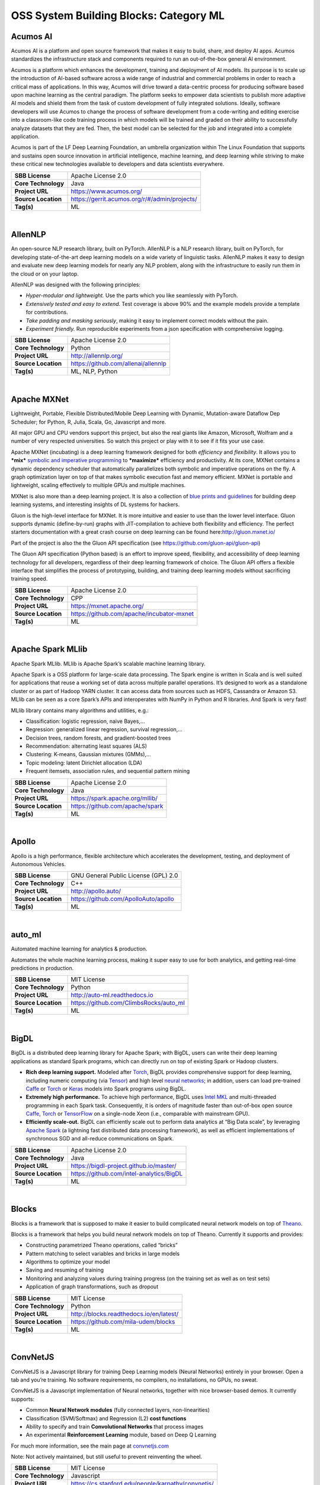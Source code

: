 OSS System Building Blocks: Category ML
=======================================

Acumos AI
---------

Acumos AI is a platform and open source framework that makes it easy to
build, share, and deploy AI apps. Acumos standardizes the infrastructure
stack and components required to run an out-of-the-box general AI
environment.

Acumos is a platform which enhances the development, training and
deployment of AI models. Its purpose is to scale up the introduction of
AI-based software across a wide range of industrial and commercial
problems in order to reach a critical mass of applications. In this way,
Acumos will drive toward a data-centric process for producing software
based upon machine learning as the central paradigm. The platform seeks
to empower data scientists to publish more adaptive AI models and shield
them from the task of custom development of fully integrated solutions.
Ideally, software developers will use Acumos to change the process of
software development from a code-writing and editing exercise into a
classroom-like code training process in which models will be trained and
graded on their ability to successfully analyze datasets that they are
fed. Then, the best model can be selected for the job and integrated
into a complete application.

Acumos is part of the LF Deep Learning Foundation, an umbrella
organization within The Linux Foundation that supports and sustains open
source innovation in artificial intelligence, machine learning, and deep
learning while striving to make these critical new technologies
available to developers and data scientists everywhere.

+-----------------------+-------------------------------------------------+
| **SBB License**       | Apache License 2.0                              |
+-----------------------+-------------------------------------------------+
| **Core Technology**   | Java                                            |
+-----------------------+-------------------------------------------------+
| **Project URL**       | https://www.acumos.org/                         |
+-----------------------+-------------------------------------------------+
| **Source Location**   | https://gerrit.acumos.org/r/#/admin/projects/   |
+-----------------------+-------------------------------------------------+
| **Tag(s)**            | ML                                              |
+-----------------------+-------------------------------------------------+

| 

AllenNLP
--------

An open-source NLP research library, built on PyTorch. AllenNLP is a NLP
research library, built on PyTorch, for developing state-of-the-art deep
learning models on a wide variety of linguistic tasks. AllenNLP makes it
easy to design and evaluate new deep learning models for nearly any NLP
problem, along with the infrastructure to easily run them in the cloud
or on your laptop.

AllenNLP was designed with the following principles:

-  *Hyper-modular and lightweight.* Use the parts which you like
   seamlessly with PyTorch.
-  *Extensively tested and easy to extend.* Test coverage is above 90%
   and the example models provide a template for contributions.
-  *Take padding and masking seriously*, making it easy to implement
   correct models without the pain.
-  *Experiment friendly.* Run reproducible experiments from a json
   specification with comprehensive logging.

+-----------------------+---------------------------------------+
| **SBB License**       | Apache License 2.0                    |
+-----------------------+---------------------------------------+
| **Core Technology**   | Python                                |
+-----------------------+---------------------------------------+
| **Project URL**       | http://allennlp.org/                  |
+-----------------------+---------------------------------------+
| **Source Location**   | https://github.com/allenai/allennlp   |
+-----------------------+---------------------------------------+
| **Tag(s)**            | ML, NLP, Python                       |
+-----------------------+---------------------------------------+

| 

Apache MXNet
------------

Lightweight, Portable, Flexible Distributed/Mobile Deep Learning with
Dynamic, Mutation-aware Dataflow Dep Scheduler; for Python, R, Julia,
Scala, Go, Javascript and more.

All major GPU and CPU vendors support this project, but also the real
giants like Amazon, Microsoft, Wolfram and a number of very respected
universities. So watch this project or play with it to see if it fits
your use case.

Apache MXNet (incubating) is a deep learning framework designed for both
*efficiency* and *flexibility*. It allows you to ***mix*** `symbolic and
imperative
programming <https://mxnet.incubator.apache.org/architecture/index.html#deep-learning-system-design-concepts>`__
to ***maximize*** efficiency and productivity. At its core, MXNet
contains a dynamic dependency scheduler that automatically parallelizes
both symbolic and imperative operations on the fly. A graph optimization
layer on top of that makes symbolic execution fast and memory efficient.
MXNet is portable and lightweight, scaling effectively to multiple GPUs
and multiple machines.

MXNet is also more than a deep learning project. It is also a collection
of `blue prints and
guidelines <https://mxnet.incubator.apache.org/architecture/index.html#deep-learning-system-design-concepts>`__
for building deep learning systems, and interesting insights of DL
systems for hackers.

Gluon is the high-level interface for MXNet. It is more intuitive and
easier to use than the lower level interface. Gluon supports dynamic
(define-by-run) graphs with JIT-compilation to achieve both flexibility
and efficiency. The perfect starters documentation with a great crash
course on deep learning can be found here:\ http://gluon.mxnet.io/

Part of the project is also the the Gluon API specification (see
https://github.com/gluon-api/gluon-api)

The Gluon API specification (Python based) is an effort to improve
speed, flexibility, and accessibility of deep learning technology for
all developers, regardless of their deep learning framework of choice.
The Gluon API offers a flexible interface that simplifies the process of
prototyping, building, and training deep learning models without
sacrificing training speed.

+-----------------------+---------------------------------------------+
| **SBB License**       | Apache License 2.0                          |
+-----------------------+---------------------------------------------+
| **Core Technology**   | CPP                                         |
+-----------------------+---------------------------------------------+
| **Project URL**       | https://mxnet.apache.org/                   |
+-----------------------+---------------------------------------------+
| **Source Location**   | https://github.com/apache/incubator-mxnet   |
+-----------------------+---------------------------------------------+
| **Tag(s)**            | ML                                          |
+-----------------------+---------------------------------------------+

| 

Apache Spark MLlib
------------------

Apache Spark MLlib. MLlib is Apache Spark’s scalable machine learning
library.

Apache Spark is a OSS platform for large-scale data processing. The
Spark engine is written in Scala and is well suited for applications
that reuse a working set of data across multiple parallel operations.
It’s designed to work as a standalone cluster or as part of Hadoop YARN
cluster. It can access data from sources such as HDFS, Cassandra or
Amazon S3. MLlib can be seen as a core Spark’s APIs and interoperates
with NumPy in Python and R libraries. And Spark is very fast!

MLlib library contains many algorithms and utilities, e.g.:

-  Classification: logistic regression, naive Bayes,…
-  Regression: generalized linear regression, survival regression,…
-  Decision trees, random forests, and gradient-boosted trees
-  Recommendation: alternating least squares (ALS)
-  Clustering: K-means, Gaussian mixtures (GMMs),…
-  Topic modeling: latent Dirichlet allocation (LDA)
-  Frequent itemsets, association rules, and sequential pattern mining

+-----------------------+-----------------------------------+
| **SBB License**       | Apache License 2.0                |
+-----------------------+-----------------------------------+
| **Core Technology**   | Java                              |
+-----------------------+-----------------------------------+
| **Project URL**       | https://spark.apache.org/mllib/   |
+-----------------------+-----------------------------------+
| **Source Location**   | https://github.com/apache/spark   |
+-----------------------+-----------------------------------+
| **Tag(s)**            | ML                                |
+-----------------------+-----------------------------------+

| 

Apollo
------

Apollo is a high performance, flexible architecture which accelerates
the development, testing, and deployment of Autonomous Vehicles.

+-----------------------+----------------------------------------+
| **SBB License**       | GNU General Public License (GPL) 2.0   |
+-----------------------+----------------------------------------+
| **Core Technology**   | C++                                    |
+-----------------------+----------------------------------------+
| **Project URL**       | http://apollo.auto/                    |
+-----------------------+----------------------------------------+
| **Source Location**   | https://github.com/ApolloAuto/apollo   |
+-----------------------+----------------------------------------+
| **Tag(s)**            | ML                                     |
+-----------------------+----------------------------------------+

| 

auto\_ml
--------

Automated machine learning for analytics & production.

Automates the whole machine learning process, making it super easy to
use for both analytics, and getting real-time predictions in production.

+-----------------------+------------------------------------------+
| **SBB License**       | MIT License                              |
+-----------------------+------------------------------------------+
| **Core Technology**   | Python                                   |
+-----------------------+------------------------------------------+
| **Project URL**       | http://auto-ml.readthedocs.io            |
+-----------------------+------------------------------------------+
| **Source Location**   | https://github.com/ClimbsRocks/auto_ml   |
+-----------------------+------------------------------------------+
| **Tag(s)**            | ML                                       |
+-----------------------+------------------------------------------+

| 

BigDL
-----

BigDL is a distributed deep learning library for Apache Spark; with
BigDL, users can write their deep learning applications as standard
Spark programs, which can directly run on top of existing Spark or
Hadoop clusters.

-  **Rich deep learning support.** Modeled after
   `Torch <http://torch.ch/>`__, BigDL provides comprehensive support
   for deep learning, including numeric computing (via
   `Tensor <https://github.com/intel-analytics/BigDL/tree/master/spark/dl/src/main/scala/com/intel/analytics/bigdl/tensor>`__)
   and high level `neural
   networks <https://github.com/intel-analytics/BigDL/tree/master/spark/dl/src/main/scala/com/intel/analytics/bigdl/nn>`__;
   in addition, users can load pre-trained
   `Caffe <http://caffe.berkeleyvision.org/>`__ or
   `Torch <http://torch.ch/>`__ or
   `Keras <https://faroit.github.io/keras-docs/1.2.2/>`__ models into
   Spark programs using BigDL.
-  **Extremely high performance.** To achieve high performance, BigDL
   uses `Intel MKL <https://software.intel.com/en-us/intel-mkl>`__ and
   multi-threaded programming in each Spark task. Consequently, it is
   orders of magnitude faster than out-of-box open source
   `Caffe <http://caffe.berkeleyvision.org/>`__,
   `Torch <http://torch.ch/>`__ or
   `TensorFlow <https://www.tensorflow.org/>`__ on a single-node Xeon
   (i.e., comparable with mainstream GPU).
-  **Efficiently scale-out.** BigDL can efficiently scale out to perform
   data analytics at “Big Data scale”, by leveraging `Apache
   Spark <http://spark.apache.org/>`__ (a lightning fast distributed
   data processing framework), as well as efficient implementations of
   synchronous SGD and all-reduce communications on Spark.

+-----------------------+--------------------------------------------+
| **SBB License**       | Apache License 2.0                         |
+-----------------------+--------------------------------------------+
| **Core Technology**   | Java                                       |
+-----------------------+--------------------------------------------+
| **Project URL**       | https://bigdl-project.github.io/master/    |
+-----------------------+--------------------------------------------+
| **Source Location**   | https://github.com/intel-analytics/BigDL   |
+-----------------------+--------------------------------------------+
| **Tag(s)**            | ML                                         |
+-----------------------+--------------------------------------------+

| 

Blocks
------

Blocks is a framework that is supposed to make it easier to build
complicated neural network models on top of
`Theano <http://www.deeplearning.net/software/theano/>`__.

Blocks is a framework that helps you build neural network models on top
of Theano. Currently it supports and provides:

-  Constructing parametrized Theano operations, called “bricks”
-  Pattern matching to select variables and bricks in large models
-  Algorithms to optimize your model
-  Saving and resuming of training
-  Monitoring and analyzing values during training progress (on the
   training set as well as on test sets)
-  Application of graph transformations, such as dropout

+-----------------------+-------------------------------------------+
| **SBB License**       | MIT License                               |
+-----------------------+-------------------------------------------+
| **Core Technology**   | Python                                    |
+-----------------------+-------------------------------------------+
| **Project URL**       | http://blocks.readthedocs.io/en/latest/   |
+-----------------------+-------------------------------------------+
| **Source Location**   | https://github.com/mila-udem/blocks       |
+-----------------------+-------------------------------------------+
| **Tag(s)**            | ML                                        |
+-----------------------+-------------------------------------------+

| 

ConvNetJS
---------

ConvNetJS is a Javascript library for training Deep Learning models
(Neural Networks) entirely in your browser. Open a tab and you’re
training. No software requirements, no compilers, no installations, no
GPUs, no sweat.

ConvNetJS is a Javascript implementation of Neural networks, together
with nice browser-based demos. It currently supports:

-  Common **Neural Network modules** (fully connected layers,
   non-linearities)
-  Classification (SVM/Softmax) and Regression (L2) **cost functions**
-  Ability to specify and train **Convolutional Networks** that process
   images
-  An experimental **Reinforcement Learning** module, based on Deep Q
   Learning

For much more information, see the main page at
`convnetjs.com <http://convnetjs.com>`__

Note: Not actively maintained, but still useful to prevent reinventing
the wheel.

 

+-----------------------+------------------------------------------------------+
| **SBB License**       | MIT License                                          |
+-----------------------+------------------------------------------------------+
| **Core Technology**   | Javascript                                           |
+-----------------------+------------------------------------------------------+
| **Project URL**       | https://cs.stanford.edu/people/karpathy/convnetjs/   |
+-----------------------+------------------------------------------------------+
| **Source Location**   | https://github.com/karpathy/convnetjs                |
+-----------------------+------------------------------------------------------+
| **Tag(s)**            | Javascript, ML                                       |
+-----------------------+------------------------------------------------------+

| 

Cookiecutter Data Science
-------------------------

A logical, reasonably standardized, but flexible project structure for
doing and sharing data science work.

 

+-----------------------+-----------------------------------------------------------+
| **SBB License**       | MIT License                                               |
+-----------------------+-----------------------------------------------------------+
| **Core Technology**   | Python                                                    |
+-----------------------+-----------------------------------------------------------+
| **Project URL**       | https://drivendata.github.io/cookiecutter-data-science/   |
+-----------------------+-----------------------------------------------------------+
| **Source Location**   | https://github.com/drivendata/cookiecutter-data-science   |
+-----------------------+-----------------------------------------------------------+
| **Tag(s)**            | Data tool, ML                                             |
+-----------------------+-----------------------------------------------------------+

| 

Dataexplorer
------------

View, visualize, clean and process data in the browser.

Some features:

-  Classic spreadsheet-style “grid” view
-  Import CSV data from online
-  Geocode data (convert “London” to longitude and latitude)
-  Data and scripts automatically saved and accessible from anywhere
-  “Fork” support – build on others work and let them build on yours

+-----------------------+----------------------------------------+
| **SBB License**       | MIT License                            |
+-----------------------+----------------------------------------+
| **Core Technology**   | javascript                             |
+-----------------------+----------------------------------------+
| **Project URL**       | http://explorer.okfnlabs.org           |
+-----------------------+----------------------------------------+
| **Source Location**   | https://github.com/okfn/dataexplorer   |
+-----------------------+----------------------------------------+
| **Tag(s)**            | Data viewer, ML                        |
+-----------------------+----------------------------------------+

| 

Datastream
----------

An open-source framework for real-time anomaly detection using Python,
ElasticSearch and Kiban. Also uses scikit-learn.

+-----------------------+------------------------------------------------------+
| **SBB License**       | Apache License 2.0                                   |
+-----------------------+------------------------------------------------------+
| **Core Technology**   | Python                                               |
+-----------------------+------------------------------------------------------+
| **Project URL**       | https://github.com/MentatInnovations/datastream.io   |
+-----------------------+------------------------------------------------------+
| **Source Location**   | https://github.com/MentatInnovations/datastream.io   |
+-----------------------+------------------------------------------------------+
| **Tag(s)**            | ML, Monitoring, Security                             |
+-----------------------+------------------------------------------------------+

| 

DeepDetect
----------

DeepDetect implements support for supervised and unsupervised deep
learning of images, text and other data, with focus on simplicity and
ease of use, test and connection into existing applications. It supports
classification, object detection, segmentation, regression, autoencoders
and more.

It has Python and other client libraries.

Deep Detect has also a REST API for Deep Learning with:

-  JSON communication format
-  Pre-trained models
-  Neural architecture templates
-  Python, Java, C# clients
-  Output templating

 

+-----------------------+---------------------------------------+
| **SBB License**       | MIT License                           |
+-----------------------+---------------------------------------+
| **Core Technology**   | C++                                   |
+-----------------------+---------------------------------------+
| **Project URL**       | https://deepdetect.com                |
+-----------------------+---------------------------------------+
| **Source Location**   | https://github.com/beniz/deepdetect   |
+-----------------------+---------------------------------------+
| **Tag(s)**            | ML                                    |
+-----------------------+---------------------------------------+

| 

Deeplearn.js
------------

Deeplearn.js is an open-source library that brings performant machine
learning building blocks to the web, allowing you to train neural
networks in a browser or run pre-trained models in inference mode. And
since Google is behind this project, a lot of eyes are targeted on this
software. Deeplearn.js is an open source hardware accelerated
implementation of deep learning APIs in the browser. So there is no need
to download or install anything.

Deeplearn.js was originally developed by the Google Brain PAIR team to
build powerful interactive machine learning tools for the browser.

+-----------------------+--------------------------------------------+
| **SBB License**       | Apache License 2.0                         |
+-----------------------+--------------------------------------------+
| **Core Technology**   | Javascript                                 |
+-----------------------+--------------------------------------------+
| **Project URL**       | https://deeplearnjs.org/                   |
+-----------------------+--------------------------------------------+
| **Source Location**   | https://github.com/PAIR-code/deeplearnjs   |
+-----------------------+--------------------------------------------+
| **Tag(s)**            | Javascript, ML                             |
+-----------------------+--------------------------------------------+

| 

Deeplearning4j
--------------

Deep Learning for Java, Scala & Clojure on Hadoop & Spark With GPUs.

Eclipse Deeplearning4J is an distributed neural net library written in
Java and Scala.

Eclipse Deeplearning4j a commercial-grade, open-source, distributed
deep-learning library written for Java and Scala. DL4J is designed to be
used in business environments on distributed GPUs and CPUs.

Deeplearning4J integrates with Hadoop and Spark and runs on several
backends that enable use of CPUs and GPUs. The aim of this project is to
create a plug-and-play solution that is more convention than
configuration, and which allows for fast prototyping. This project is
created by Skymind who delivers support and offers also the option for
machine learning models to be hosted with Skymind’s model server on a
cloud environment

+-----------------------+----------------------------------------------------+
| **SBB License**       | Apache License 2.0                                 |
+-----------------------+----------------------------------------------------+
| **Core Technology**   | Java                                               |
+-----------------------+----------------------------------------------------+
| **Project URL**       | https://deeplearning4j.org                         |
+-----------------------+----------------------------------------------------+
| **Source Location**   | https://github.com/deeplearning4j/deeplearning4j   |
+-----------------------+----------------------------------------------------+
| **Tag(s)**            | ML                                                 |
+-----------------------+----------------------------------------------------+

| 

Detectron
---------

Detectron is Facebook AI Research’s software system that implements
state-of-the-art object detection algorithms, including `Mask
R-CNN <https://arxiv.org/abs/1703.06870>`__. It is written in Python and
powered by the `Caffe2 <https://github.com/caffe2/caffe2>`__ deep
learning framework.

The goal of Detectron is to provide a high-quality, high-performance
codebase for object detection *research*. It is designed to be flexible
in order to support rapid implementation and evaluation of novel
research.

A number of Facebook teams use this platform to train custom models for
a variety of applications including augmented reality and community
integrity. Once trained, these models can be deployed in the cloud and
on mobile devices, powered by the highly efficient Caffe2 runtime.

+-----------------------+-------------------------------------------------+
| **SBB License**       | Apache License 2.0                              |
+-----------------------+-------------------------------------------------+
| **Core Technology**   | Python                                          |
+-----------------------+-------------------------------------------------+
| **Project URL**       | https://github.com/facebookresearch/Detectron   |
+-----------------------+-------------------------------------------------+
| **Source Location**   | https://github.com/facebookresearch/Detectron   |
+-----------------------+-------------------------------------------------+
| **Tag(s)**            | AI, ML, Python                                  |
+-----------------------+-------------------------------------------------+

| 

Dopamine
--------

Dopamine is a research framework for fast prototyping of reinforcement
learning algorithms. It aims to fill the need for a small, easily
grokked codebase in which users can freely experiment with wild ideas
(speculative research).

Our design principles are:

-  *Easy experimentation*: Make it easy for new users to run benchmark
   experiments.
-  *Flexible development*: Make it easy for new users to try out
   research ideas.
-  *Compact and reliable*: Provide implementations for a few,
   battle-tested algorithms.
-  *Reproducible*: Facilitate reproducibility in results.

+-----------------------+--------------------------------------+
| **SBB License**       | Apache License 2.0                   |
+-----------------------+--------------------------------------+
| **Core Technology**   | Python                               |
+-----------------------+--------------------------------------+
| **Project URL**       | https://github.com/google/dopamine   |
+-----------------------+--------------------------------------+
| **Source Location**   | https://github.com/google/dopamine   |
+-----------------------+--------------------------------------+
| **Tag(s)**            | ML, Reinforcement Learning           |
+-----------------------+--------------------------------------+

| 

Fabrik
------

Fabrik is an online collaborative platform to build, visualize and train
deep learning models via a simple drag-and-drop interface. It allows
researchers to collaboratively develop and debug models using a web GUI
that supports importing, editing and exporting networks written in
widely popular frameworks like Caffe, Keras, and TensorFlow.

+-----------------------+----------------------------------------+
| **SBB License**       | GNU General Public License (GPL) 3.0   |
+-----------------------+----------------------------------------+
| **Core Technology**   | Javascript, Python                     |
+-----------------------+----------------------------------------+
| **Project URL**       | http://fabrik.cloudcv.org/             |
+-----------------------+----------------------------------------+
| **Source Location**   | https://github.com/Cloud-CV/Fabrik     |
+-----------------------+----------------------------------------+
| **Tag(s)**            | Data Visualization, ML                 |
+-----------------------+----------------------------------------+

| 

Fastai
------

The fastai library simplifies training fast and accurate neural nets
using modern best practices. Fast.ai’s mission is to make the power of
state of the art deep learning available to anyone. fastai sits on top
of `PyTorch <https://pytorch.org/>`__, which provides the foundation.

Docs can be found on:\ http://docs.fast.ai/

+-----------------------+-------------------------------------+
| **SBB License**       | Apache License 2.0                  |
+-----------------------+-------------------------------------+
| **Core Technology**   | Python                              |
+-----------------------+-------------------------------------+
| **Project URL**       | http://www.fast.ai/                 |
+-----------------------+-------------------------------------+
| **Source Location**   | https://github.com/fastai/fastai/   |
+-----------------------+-------------------------------------+
| **Tag(s)**            | ML                                  |
+-----------------------+-------------------------------------+

| 

Featuretools
------------

Featuretools is a python library for automated feature engineering.
Featuretools can automatically create a single table of features for any
“target entity”. Featuretools is a framework to perform automated
feature engineering. It excels at transforming transactional and
relational datasets into feature matrices for machine learning.

+-----------------------+------------------------------------------------------+
| **SBB License**       | BSD License 2.0 (3-clause, New or Revised) License   |
+-----------------------+------------------------------------------------------+
| **Core Technology**   | Python                                               |
+-----------------------+------------------------------------------------------+
| **Project URL**       | https://www.featuretools.com/                        |
+-----------------------+------------------------------------------------------+
| **Source Location**   | https://github.com/Featuretools/featuretools         |
+-----------------------+------------------------------------------------------+
| **Tag(s)**            | ML, Python                                           |
+-----------------------+------------------------------------------------------+

| 

Fuel
----

Fuel is a data pipeline framework which provides your machine learning
models with the data they need. It is planned to be used by both the
`Blocks <https://github.com/mila-udem/blocks>`__ and
`Pylearn2 <https://github.com/lisa-lab/pylearn2>`__ neural network
libraries.

-  Fuel allows you to easily read different types of data (NumPy binary
   files, CSV files, HDF5 files, text files) using a single interface
   which is based on Python’s iterator types.
-  Provides a a series of wrappers around frequently used datasets such
   as MNIST, CIFAR-10 (vision), the One Billion Word Dataset (text
   corpus), and many more.
-  Allows you iterate over data in a variety of ways, e.g. in order,
   shuffled, sampled, etc.
-  Gives you the possibility to process your data on-the-fly through a
   series of (chained) transformation procedures. This way you can
   whiten your data, noise, rotate, crop, pad, sort or shuffle, cache
   it, and much more.
-  Is pickle-friendly, allowing you to stop and resume long-running
   experiments in the middle of a pass over your dataset without losing
   any training progress.

+-----------------------+---------------------------------------------------+
| **SBB License**       | MIT License                                       |
+-----------------------+---------------------------------------------------+
| **Core Technology**   | Python                                            |
+-----------------------+---------------------------------------------------+
| **Project URL**       | http://fuel.readthedocs.io/en/latest/index.html   |
+-----------------------+---------------------------------------------------+
| **Source Location**   | https://github.com/mila-udem/fuel                 |
+-----------------------+---------------------------------------------------+
| **Tag(s)**            | Data tool, ML                                     |
+-----------------------+---------------------------------------------------+

| 

Gensim
------

Gensim is a Python library for *topic modelling*, *document indexing*
and *similarity retrieval* with large corpora. Target audience is the
*natural language processing* (NLP) and *information retrieval* (IR)
community.

 

+-----------------------+-----------------------------------------------+
| **SBB License**       | MIT License                                   |
+-----------------------+-----------------------------------------------+
| **Core Technology**   | Python                                        |
+-----------------------+-----------------------------------------------+
| **Project URL**       | https://github.com/RaRe-Technologies/gensim   |
+-----------------------+-----------------------------------------------+
| **Source Location**   | https://github.com/RaRe-Technologies/gensim   |
+-----------------------+-----------------------------------------------+
| **Tag(s)**            | ML, NLP, Python                               |
+-----------------------+-----------------------------------------------+

| 

Golem
-----

The aim of the Golem project is to create a global prosumer market for
computing power, in which producers may sell spare CPU time of their
personal computers and consumers may acquire resources for
computation-intensive tasks. In technical terms, Golem is designed as a
decentralised peer-to-peer network established by nodes running the
Golem client software. For the purpose of this paper we assume that
there are two types of nodes in the Golem network: requestor nodes that
announce computing tasks and compute nodes that perform computations (in
the actual implementation nodes may switch between both roles).

+-----------------------+-----------------------------------------+
| **SBB License**       | GNU General Public License (GPL) 3.0    |
+-----------------------+-----------------------------------------+
| **Core Technology**   | Python                                  |
+-----------------------+-----------------------------------------+
| **Project URL**       | https://golem.network/                  |
+-----------------------+-----------------------------------------+
| **Source Location**   | https://github.com/golemfactory/golem   |
+-----------------------+-----------------------------------------+
| **Tag(s)**            | Distributed Computing, ML               |
+-----------------------+-----------------------------------------+

| 

HyperTools
----------

`HyperTools <https://github.com/ContextLab/hypertools>`__ is a library
for visualizing and manipulating high-dimensional data in Python. It is
built on top of matplotlib (for plotting), seaborn (for plot styling),
and scikit-learn (for data manipulation).

Some key features of HyperTools are:

#. Functions for plotting high-dimensional datasets in 2/3D
#. Static and animated plots
#. Simple API for customizing plot styles
#. Set of powerful data manipulation tools including hyperalignment,
   k-means clustering, normalizing and more
#. Support for lists of Numpy arrays or Pandas dataframes

+-----------------------+-----------------------------------------------+
| **SBB License**       | MIT License                                   |
+-----------------------+-----------------------------------------------+
| **Core Technology**   | Python                                        |
+-----------------------+-----------------------------------------------+
| **Project URL**       | http://hypertools.readthedocs.io/en/latest/   |
+-----------------------+-----------------------------------------------+
| **Source Location**   | https://github.com/ContextLab/hypertools      |
+-----------------------+-----------------------------------------------+
| **Tag(s)**            | Data tool, ML                                 |
+-----------------------+-----------------------------------------------+

| 

JeelizFaceFilter
----------------

Javascript/WebGL lightweight face tracking library designed for
augmented reality webcam filters. Features : multiple faces detection,
rotation, mouth opening. Various integration examples are provided
(Three.js, Babylon.js, FaceSwap, Canvas2D, CSS3D…).

Enables developers to solve computer-vision problems directly from the
browser.

Features:

-  face detection,
-  face tracking,
-  face rotation detection,
-  mouth opening detection,
-  multiple faces detection and tracking,
-  very robust for all lighting conditions,
-  video acquisition with HD video ability,
-  interfaced with 3D engines like THREE.JS, BABYLON.JS, A-FRAME,
-  interfaced with more accessible APIs like CANVAS, CSS3D.

+-----------------------+----------------------------------------------+
| **SBB License**       | Apache License 2.0                           |
+-----------------------+----------------------------------------------+
| **Core Technology**   | Javascript                                   |
+-----------------------+----------------------------------------------+
| **Project URL**       | https://jeeliz.com/                          |
+-----------------------+----------------------------------------------+
| **Source Location**   | https://github.com/jeeliz/jeelizFaceFilter   |
+-----------------------+----------------------------------------------+
| **Tag(s)**            | face detection, Javascript, ML               |
+-----------------------+----------------------------------------------+

| 

Keras
-----

Keras is a high-level neural networks API, written in Python and capable
of running on top of TensorFlow, CNTK, or Theano. It was developed with
a focus on enabling fast experimentation. Being able to go from idea to
result with the least possible delay is key to doing good research.

Use Keras if you need a deep learning library that:

-  Allows for easy and fast prototyping (through user friendliness,
   modularity, and extensibility).
-  Supports both convolutional networks and recurrent networks, as well
   as combinations of the two.
-  Runs seamlessly on CPU and GPU.

+-----------------------+---------------------------------------+
| **SBB License**       | MIT License                           |
+-----------------------+---------------------------------------+
| **Core Technology**   | Python                                |
+-----------------------+---------------------------------------+
| **Project URL**       | https://keras.io/                     |
+-----------------------+---------------------------------------+
| **Source Location**   | https://github.com/keras-team/keras   |
+-----------------------+---------------------------------------+
| **Tag(s)**            | ML                                    |
+-----------------------+---------------------------------------+

| 

Klassify
--------

Redis based text classification service with real-time web interface.

What is Text Classification: Text classification, document
classification or document categorization is a problem in library
science, information science and computer science. The task is to assign
a document to one or more classes or categories.

+-----------------------+-------------------------------------------+
| **SBB License**       | MIT License                               |
+-----------------------+-------------------------------------------+
| **Core Technology**   | Python                                    |
+-----------------------+-------------------------------------------+
| **Project URL**       | https://github.com/fatiherikli/klassify   |
+-----------------------+-------------------------------------------+
| **Source Location**   | https://github.com/fatiherikli/klassify   |
+-----------------------+-------------------------------------------+
| **Tag(s)**            | ML, Text classification                   |
+-----------------------+-------------------------------------------+

| 

Lore
----

Lore is a python framework to make machine learning approachable for
Engineers and maintainable for Data Scientists.

Features

-  Models support hyper parameter search over estimators with a data
   pipeline. They will efficiently utilize multiple GPUs (if available)
   with a couple different strategies, and can be saved and distributed
   for horizontal scalability.
-  Estimators from multiple packages are supported:
   `Keras <https://keras.io/>`__ (TensorFlow/Theano/CNTK),
   `XGBoost <https://xgboost.readthedocs.io/>`__ and `SciKit
   Learn <http://scikit-learn.org/stable/>`__. They can all be
   subclassed with build, fit or predict overridden to completely
   customize your algorithm and architecture, while still benefiting
   from everything else.
-  Pipelines avoid information leaks between train and test sets, and
   one pipeline allows experimentation with many different estimators. A
   disk based pipeline is available if you exceed your machines
   available RAM.
-  Transformers standardize advanced feature engineering. For example,
   convert an American first name to its statistical age or gender using
   US Census data. Extract the geographic area code from a free form
   phone number string. Common date, time and string operations are
   supported efficiently through pandas.
-  Encoders offer robust input to your estimators, and avoid common
   problems with missing and long tail values. They are well tested to
   save you from garbage in/garbage out.
-  IO connections are configured and pooled in a standard way across the
   app for popular (no)sql databases, with transaction management and
   read write optimizations for bulk data, rather than typical ORM
   single row operations. Connections share a configurable query cache,
   in addition to encrypted S3 buckets for distributing models and
   datasets.
-  Dependency Management for each individual app in development, that
   can be 100% replicated to production. No manual activation, or magic
   env vars, or hidden files that break python for everything else. No
   knowledge required of venv, pyenv, pyvenv, virtualenv,
   virtualenvwrapper, pipenv, conda. Ain’t nobody got time for that.
-  Tests for your models can be run in your Continuous Integration
   environment, allowing Continuous Deployment for code and training
   updates, without increased work for your infrastructure team.
-  Workflow Support whether you prefer the command line, a python
   console, jupyter notebook, or IDE. Every environment gets readable
   logging and timing statements configured for both production and
   development.

+-----------------------+----------------------------------------+
| **SBB License**       | GNU General Public License (GPL) 2.0   |
+-----------------------+----------------------------------------+
| **Core Technology**   | Python                                 |
+-----------------------+----------------------------------------+
| **Project URL**       | https://github.com/instacart/lore      |
+-----------------------+----------------------------------------+
| **Source Location**   | https://github.com/instacart/lore      |
+-----------------------+----------------------------------------+
| **Tag(s)**            | ML, Python                             |
+-----------------------+----------------------------------------+

| 

Luminoth
--------

Luminoth is an open source toolkit for computer vision. Currently, we
support object detection and image classification, but we are aiming for
much more. It is built in Python, using TensorFlow and Sonnet.

 

+-----------------------+------------------------------------------------------+
| **SBB License**       | BSD License 2.0 (3-clause, New or Revised) License   |
+-----------------------+------------------------------------------------------+
| **Core Technology**   | Python                                               |
+-----------------------+------------------------------------------------------+
| **Project URL**       | https://luminoth.ai                                  |
+-----------------------+------------------------------------------------------+
| **Source Location**   | https://github.com/tryolabs/luminoth                 |
+-----------------------+------------------------------------------------------+
| **Tag(s)**            | ML                                                   |
+-----------------------+------------------------------------------------------+

| 

MacroBase
---------

MacroBase is a new analytic monitoring engine designed to prioritize
human attention in large-scale datasets and data streams. Unlike a
traditional analytics engine, MacroBase is specialized for one task:
finding and explaining unusual or interesting trends in data. Developed
by `Stanford Future Data Systems <http://futuredata.stanford.edu/>`__

Documentation can be found at: https://macrobase.stanford.edu/docs/

+-----------------------+--------------------------------------------------------------+
| **SBB License**       | Apache License 2.0                                           |
+-----------------------+--------------------------------------------------------------+
| **Core Technology**   | Java                                                         |
+-----------------------+--------------------------------------------------------------+
| **Project URL**       | https://macrobase.stanford.edu/                              |
+-----------------------+--------------------------------------------------------------+
| **Source Location**   | https://github.com/stanford-futuredata/macrobase/tree/v1.0   |
+-----------------------+--------------------------------------------------------------+
| **Tag(s)**            | Data analytics, ML                                           |
+-----------------------+--------------------------------------------------------------+

| 

ml5.js
------

ml5.js aims to make machine learning approachable for a broad audience
of artists, creative coders, and students. The library provides access
to machine learning algorithms and models in the browser, building on
top of `TensorFlow.js <https://js.tensorflow.org/>`__ with no other
external dependencies.

The library is supported by code examples, tutorials, and sample data
sets with an emphasis on ethical computing. Bias in data, stereotypical
harms, and responsible crowdsourcing are part of the documentation
around data collection and usage.

ml5.js is heavily inspired by `Processing <https://processing.org/>`__
and `p5.js <https://p5js.org/>`__.

+-----------------------+----------------------------------------+
| **SBB License**       | MIT License                            |
+-----------------------+----------------------------------------+
| **Core Technology**   | Javascript                             |
+-----------------------+----------------------------------------+
| **Project URL**       | https://ml5js.org/                     |
+-----------------------+----------------------------------------+
| **Source Location**   | https://github.com/ml5js/ml5-library   |
+-----------------------+----------------------------------------+
| **Tag(s)**            | Javascript, ML                         |
+-----------------------+----------------------------------------+

| 

MLflow
------

MLflow offers a way to simplify ML development by making it easy to
track, reproduce, manage, and deploy models. MLflow (currently in alpha)
is an open source platform designed to manage the entire machine
learning lifecycle and work with any machine learning library. It
offers:

-  Record and query experiments: code, data, config, results
-  Packaging format for reproducible runs on any platform
-  General format for sending models to diverse deploy tools

 

+-----------------------+----------------------------------------+
| **SBB License**       | Apache License 2.0                     |
+-----------------------+----------------------------------------+
| **Core Technology**   | Python                                 |
+-----------------------+----------------------------------------+
| **Project URL**       | https://mlflow.org/                    |
+-----------------------+----------------------------------------+
| **Source Location**   | https://github.com/databricks/mlflow   |
+-----------------------+----------------------------------------+
| **Tag(s)**            | ML, Python                             |
+-----------------------+----------------------------------------+

| 

MLPerf
------

A broad ML benchmark suite for measuring performance of ML software
frameworks, ML hardware accelerators, and ML cloud platforms.

The MLPerf effort aims to build a common set of benchmarks that enables
the machine learning (ML) field to measure system performance for both
training and inference from mobile devices to cloud services. We believe
that a widely accepted benchmark suite will benefit the entire
community, including researchers, developers, builders of machine
learning frameworks, cloud service providers, hardware manufacturers,
application providers, and end users.

+-----------------------+---------------------------------------+
| **SBB License**       | MIT License                           |
+-----------------------+---------------------------------------+
| **Core Technology**   | Python                                |
+-----------------------+---------------------------------------+
| **Project URL**       | https://mlperf.org/                   |
+-----------------------+---------------------------------------+
| **Source Location**   | https://github.com/mlperf/reference   |
+-----------------------+---------------------------------------+
| **Tag(s)**            | ML, Performance                       |
+-----------------------+---------------------------------------+

| 

ModelDB
-------

A system to manage machine learning models.

ModelDB is an end-to-end system to manage machine learning models. It
ingests models and associated metadata as models are being trained,
stores model data in a structured format, and surfaces it through a
web-frontend for rich querying. ModelDB can be used with any ML
environment via the ModelDB Light API. ModelDB native clients can be
used for advanced support in spark.ml and scikit-learn.

The ModelDB frontend provides rich summaries and graphs showing model
data. The frontend provides functionality to slice and dice this data
along various attributes (e.g. operations like filter by hyperparameter,
group by datasets) and to build custom charts showing model performance.

+-----------------------+-------------------------------------+
| **SBB License**       | MIT License                         |
+-----------------------+-------------------------------------+
| **Core Technology**   | Python, Javascript                  |
+-----------------------+-------------------------------------+
| **Project URL**       | https://mitdbg.github.io/modeldb/   |
+-----------------------+-------------------------------------+
| **Source Location**   | https://github.com/mitdbg/modeldb   |
+-----------------------+-------------------------------------+
| **Tag(s)**            | administration, ML                  |
+-----------------------+-------------------------------------+

| 

Netron
------

Netron is a viewer for neural network, deep learning and machine
learning models.

Netron supports **`ONNX <http://onnx.ai>`__** (``.onnx``, ``.pb``),
**Keras** (``.h5``, ``.keras``), **CoreML** (``.mlmodel``) and
**TensorFlow Lite** (``.tflite``). Netron has experimental support for
**Caffe** (``.caffemodel``), **Caffe2** (``predict_net.pb``), **MXNet**
(``-symbol.json``), **TensorFlow.js** (``model.json``, ``.pb``) and
**TensorFlow** (``.pb``, ``.meta``).

+-----------------------+----------------------------------------+
| **SBB License**       | GNU General Public License (GPL) 2.0   |
+-----------------------+----------------------------------------+
| **Core Technology**   | Python, Javascript                     |
+-----------------------+----------------------------------------+
| **Project URL**       | https://www.lutzroeder.com/ai/         |
+-----------------------+----------------------------------------+
| **Source Location**   | https://github.com/lutzroeder/Netron   |
+-----------------------+----------------------------------------+
| **Tag(s)**            | Data viewer, ML                        |
+-----------------------+----------------------------------------+

| 

Neuralcoref
-----------

State-of-the-art coreference resolution based on neural nets and spaCy.

NeuralCoref is a pipeline extension for spaCy 2.0 that annotates and
resolves coreference clusters using a neural network. NeuralCoref is
production-ready, integrated in spaCy’s NLP pipeline and easily
extensible to new training datasets.

+-----------------------+----------------------------------------------+
| **SBB License**       | MIT License                                  |
+-----------------------+----------------------------------------------+
| **Core Technology**   | Python                                       |
+-----------------------+----------------------------------------------+
| **Project URL**       | https://huggingface.co/coref/                |
+-----------------------+----------------------------------------------+
| **Source Location**   | https://github.com/huggingface/neuralcoref   |
+-----------------------+----------------------------------------------+
| **Tag(s)**            | ML, NLP, Python                              |
+-----------------------+----------------------------------------------+

| 

NLP Architect
-------------

NLP Architect is an open-source Python library for exploring the
state-of-the-art deep learning topologies and techniques for natural
language processing and natural language understanding. It is intended
to be a platform for future research and collaboration.

.. raw:: html

   <div id="how-can-nlp-architect-be-used" class="section">

How can NLP Architect be used:

-  Train models using provided algorithms, reference datasets and
   configurations
-  Train models using your own data
-  Create new/extend models based on existing models or topologies
-  Explore how deep learning models tackle various NLP tasks
-  Experiment and optimize state-of-the-art deep learning algorithms
-  integrate modules and utilities from the library to solutions

.. raw:: html

   </div>

+-----------------------+---------------------------------------------------+
| **SBB License**       | Apache License 2.0                                |
+-----------------------+---------------------------------------------------+
| **Core Technology**   | Python                                            |
+-----------------------+---------------------------------------------------+
| **Project URL**       | http://nlp_architect.nervanasys.com/              |
+-----------------------+---------------------------------------------------+
| **Source Location**   | https://github.com/NervanaSystems/nlp-architect   |
+-----------------------+---------------------------------------------------+
| **Tag(s)**            | ML, NLP, Python                                   |
+-----------------------+---------------------------------------------------+

| 

ONNX
----

ONNX provides an open source format for AI models. It defines an
extensible computation graph model, as well as definitions of built-in
operators and standard data types. Initially we focus on the
capabilities needed for inferencing (evaluation).

Caffe2, PyTorch, Microsoft Cognitive Toolkit, Apache MXNet and other
tools are developing ONNX support. Enabling interoperability between
different frameworks and streamlining the path from research to
production will increase the speed of innovation in the AI community. We
are an early stage and we invite the community to submit feedback and
help us further evolve ONNX.

Companies behind ONNX are AWS, Facebook and Microsoft Corporation and
more.

+-----------------------+--------------------------------+
| **SBB License**       | MIT License                    |
+-----------------------+--------------------------------+
| **Core Technology**   | Python                         |
+-----------------------+--------------------------------+
| **Project URL**       | http://onnx.ai/                |
+-----------------------+--------------------------------+
| **Source Location**   | https://github.com/onnx/onnx   |
+-----------------------+--------------------------------+
| **Tag(s)**            | AI, ML                         |
+-----------------------+--------------------------------+

| 

OpenCV: Open Source Computer Vision Library
-------------------------------------------

OpenCV (Open Source Computer Vision Library) is an open source computer
vision and machine learning software library. OpenCV was built to
provide a common infrastructure for computer vision applications and to
accelerate the use of machine perception in the commercial products.
Being a BSD-licensed product, OpenCV makes it easy for businesses to
utilize and modify the code.

The library has more than 2500 optimized algorithms, which includes a
comprehensive set of both classic and state-of-the-art computer vision
and machine learning algorithms. These algorithms can be used to detect
and recognize faces, identify objects, classify human actions in videos,
track camera movements, track moving objects, extract 3D models of
objects, produce 3D point clouds from stereo cameras, stitch images
together to produce a high resolution image of an entire scene, find
similar images from an image database, remove red eyes from images taken
using flash, follow eye movements, recognize scenery and establish
markers to overlay it with augmented reality, etc.

+-----------------------+------------------------------------------------------+
| **SBB License**       | BSD License 2.0 (3-clause, New or Revised) License   |
+-----------------------+------------------------------------------------------+
| **Core Technology**   | C                                                    |
+-----------------------+------------------------------------------------------+
| **Project URL**       | https://opencv.org/                                  |
+-----------------------+------------------------------------------------------+
| **Source Location**   | https://github.com/opencv/opencv                     |
+-----------------------+------------------------------------------------------+
| **Tag(s)**            | ML                                                   |
+-----------------------+------------------------------------------------------+

| 

OpenML
------

OpenML is an on-line machine learning platform for sharing and
organizing data, machine learning algorithms and experiments. It claims
to be designed to create a frictionless, networked ecosystem, so that
you can readily integrate into your existing
processes/code/environments. It also allows people from all over the
world to collaborate and build directly on each other’s latest ideas,
data and results, irrespective of the tools and infrastructure they
happen to use. So nice ideas to build an open science movement. The
people behind OpemML are mostly (data)scientist. So using this product
for real world business use cases will take some extra effort.

Altrhough OpenML is exposed as an foundation based on openness, a quick
inspection learned that the OpenML platform  is not as open as you want.
Also the OSS software is not created to be run on premise. So be aware
when doing large (time) investments into this OpenML platform.

+-----------------------+------------------------------------------------------+
| **SBB License**       | BSD License 2.0 (3-clause, New or Revised) License   |
+-----------------------+------------------------------------------------------+
| **Core Technology**   | Java                                                 |
+-----------------------+------------------------------------------------------+
| **Project URL**       | https://openml.org                                   |
+-----------------------+------------------------------------------------------+
| **Source Location**   | https://github.com/openml/OpenML                     |
+-----------------------+------------------------------------------------------+
| **Tag(s)**            | ML                                                   |
+-----------------------+------------------------------------------------------+

| 

Orange
------

Orange is a comprehensive, component-based software suite for machine
learning and data mining, developed at Bioinformatics Laboratory.

Orange is available by default on Anaconda Navigator dashboard.
`Orange <http://orange.biolab.si/>`__ is a component-based data mining
software. It includes a range of data visualization, exploration,
preprocessing and modeling techniques. It can be used through a nice and
intuitive user interface or, for more advanced users, as a module for
the Python programming language.

One of the nice features is the option for visual programming. Can you
do visual interactive data exploration for rapid qualitative analysis
with clean visualizations. The graphic user interface allows you to
focus on exploratory data analysis instead of coding, while clever
defaults make fast prototyping of a data analysis workflow extremely
easy.

 

 

+-----------------------+----------------------------------------+
| **SBB License**       | GNU General Public License (GPL) 3.0   |
+-----------------------+----------------------------------------+
| **Core Technology**   |                                        |
+-----------------------+----------------------------------------+
| **Project URL**       | https://orange.biolab.si/              |
+-----------------------+----------------------------------------+
| **Source Location**   | https://github.com/biolab/orange3      |
+-----------------------+----------------------------------------+
| **Tag(s)**            | Data Visualization, ML, Python         |
+-----------------------+----------------------------------------+

| 

Pattern
-------

Pattern is a web mining module for Python. It has tools for:

-  Data Mining: web services (Google, Twitter, Wikipedia), web crawler,
   HTML DOM parser
-  Natural Language Processing: part-of-speech taggers, n-gram search,
   sentiment analysis, WordNet
-  Machine Learning: vector space model, clustering, classification
   (KNN, SVM, Perceptron)
-  Network Analysis: graph centrality and visualization.

+-----------------------+------------------------------------------------------+
| **SBB License**       | BSD License 2.0 (3-clause, New or Revised) License   |
+-----------------------+------------------------------------------------------+
| **Core Technology**   | Python                                               |
+-----------------------+------------------------------------------------------+
| **Project URL**       | https://www.clips.uantwerpen.be/pages/pattern        |
+-----------------------+------------------------------------------------------+
| **Source Location**   | https://github.com/clips/pattern                     |
+-----------------------+------------------------------------------------------+
| **Tag(s)**            | ML, NLP, Web scraping                                |
+-----------------------+------------------------------------------------------+

| 

Plait
-----

plait.py is a program for generating fake data from composable yaml
templates.

With plait it is easy to model fake data that has an interesting shape.
Currently, many fake data generators model their data as a collection of
`IID <https://en.wikipedia.org/wiki/Independent_and_identically_distributed_random_variables>`__
variables; with plait.py we can stitch together those variables into a
more coherent model.

Example uses for plait.py are:

-  generating mock application data in test environments
-  validating the usefulness of statistical techniques
-  creating synthetic datasets for performance tuning databases

+-----------------------+---------------------------------------+
| **SBB License**       | MIT License                           |
+-----------------------+---------------------------------------+
| **Core Technology**   | Python                                |
+-----------------------+---------------------------------------+
| **Project URL**       | https://github.com/plaitpy/plaitpy    |
+-----------------------+---------------------------------------+
| **Source Location**   | https://github.com/plaitpy/plaitpy    |
+-----------------------+---------------------------------------+
| **Tag(s)**            | Data Generator, ML, text generation   |
+-----------------------+---------------------------------------+

| 

Polyaxon
--------

An open source platform for reproducible machine learning at scale.

Polyaxon is a platform for building, training, and monitoring large
scale deep learning applications.

Polyaxon deploys into any data center, cloud provider, or can be hosted
and managed by Polyaxon, and it supports all the major deep learning
frameworks such as Tensorflow, MXNet, Caffe, Torch, etc.

Polyaxon makes it faster, easier, and more efficient to develop deep
learning applications by managing workloads with smart container and
node management. And it turns GPU servers into shared, self-service
resources for your team or organization.

+-----------------------+----------------------------------------+
| **SBB License**       | MIT License                            |
+-----------------------+----------------------------------------+
| **Core Technology**   | Python                                 |
+-----------------------+----------------------------------------+
| **Project URL**       | https://polyaxon.com/                  |
+-----------------------+----------------------------------------+
| **Source Location**   | https://github.com/polyaxon/polyaxon   |
+-----------------------+----------------------------------------+
| **Tag(s)**            | ML                                     |
+-----------------------+----------------------------------------+

| 

Pylearn2
--------

Pylearn2 is a library designed to make machine learning research easy.

+-----------------------+------------------------------------------------------+
| **SBB License**       | BSD License 2.0 (3-clause, New or Revised) License   |
+-----------------------+------------------------------------------------------+
| **Core Technology**   | Python                                               |
+-----------------------+------------------------------------------------------+
| **Project URL**       | http://deeplearning.net/software/pylearn2/           |
+-----------------------+------------------------------------------------------+
| **Source Location**   | https://github.com/lisa-lab/pylearn2                 |
+-----------------------+------------------------------------------------------+
| **Tag(s)**            | ML                                                   |
+-----------------------+------------------------------------------------------+

| 

Pyro
----

Deep universal probabilistic programming with Python and PyTorch. Pyro
is in an alpha release. It is developed and used by `Uber AI
Labs <http://uber.ai>`__.

 

+-----------------------+----------------------------------------+
| **SBB License**       | GNU General Public License (GPL) 2.0   |
+-----------------------+----------------------------------------+
| **Core Technology**   | Python                                 |
+-----------------------+----------------------------------------+
| **Project URL**       | http://pyro.ai/                        |
+-----------------------+----------------------------------------+
| **Source Location**   | https://github.com/uber/pyro           |
+-----------------------+----------------------------------------+
| **Tag(s)**            | AI, ML, Python                         |
+-----------------------+----------------------------------------+

| 

PyTorch
-------

PyTorch is:

-  a deep learning framework that puts Python first.
-   a research-focused framework.
-  Python package that provides two high-level features:

Pytorch uses tensor computation (like NumPy) with strong GPU
acceleration. It can use deep neural networks built on a tape-based
autograd system.

You can reuse your favorite Python packages such as NumPy, SciPy and
Cython to extend PyTorch when needed.

Note: PyTorch is still in an early-release beta phase (status January
2018). PyTorch was released as OSS by Google January 2017.

+-----------------------+--------------------------------------+
| **SBB License**       | MIT License                          |
+-----------------------+--------------------------------------+
| **Core Technology**   | Python                               |
+-----------------------+--------------------------------------+
| **Project URL**       | http://pytorch.org/                  |
+-----------------------+--------------------------------------+
| **Source Location**   | https://github.com/pytorch/pytorch   |
+-----------------------+--------------------------------------+
| **Tag(s)**            | AI, ML                               |
+-----------------------+--------------------------------------+

| 

Ray
---

Ray is a flexible, high-performance distributed execution framework for
AI applications. Ray is currently under heavy development. But Ray has
already a good start, with good documentation
(http://ray.readthedocs.io/en/latest/index.html) and a tutorial. Also
Ray is backed by scientific researchers and published papers.

Ray comes with libraries that accelerate deep learning and reinforcement
learning development:

-  `Ray Tune <http://ray.readthedocs.io/en/latest/tune.html>`__:
   Hyperparameter Optimization Framework
-  `Ray RLlib <http://ray.readthedocs.io/en/latest/rllib.html>`__: A
   Scalable Reinforcement Learning Library

+-----------------------+--------------------------------------+
| **SBB License**       | Apache License 2.0                   |
+-----------------------+--------------------------------------+
| **Core Technology**   | Python                               |
+-----------------------+--------------------------------------+
| **Project URL**       | https://ray-project.github.io/       |
+-----------------------+--------------------------------------+
| **Source Location**   | https://github.com/ray-project/ray   |
+-----------------------+--------------------------------------+
| **Tag(s)**            | ML                                   |
+-----------------------+--------------------------------------+

| 

Scikit-learn
------------

scikit-learn is a Python module for machine learning.

Simple and efficient tools for data mining and data analysis

-  Accessible to everybody, and reusable in various contexts
-  Built on NumPy, SciPy, and matplotlib

+-----------------------+------------------------------------------------------+
| **SBB License**       | BSD License 2.0 (3-clause, New or Revised) License   |
+-----------------------+------------------------------------------------------+
| **Core Technology**   | Python                                               |
+-----------------------+------------------------------------------------------+
| **Project URL**       | http://scikit-learn.org                              |
+-----------------------+------------------------------------------------------+
| **Source Location**   | https://github.com/scikit-learn/scikit-learn         |
+-----------------------+------------------------------------------------------+
| **Tag(s)**            | ML                                                   |
+-----------------------+------------------------------------------------------+

| 

Skater
------

Skater is a python package for model agnostic interpretation of
predictive models. With Skater, you can unpack the internal mechanics of
arbitrary models; as long as you can obtain inputs, and use a function
to obtain outputs, you can use Skater to learn about the models internal
decision policies.

The project was started as a research idea to find ways to enable better
interpretability(preferably human interpretability) to predictive “black
boxes” both for researchers and practioners.

Documentation at:\ https://datascienceinc.github.io/Skater/overview.html

+-----------------------+------------------------------------------------------+
| **SBB License**       | MIT License                                          |
+-----------------------+------------------------------------------------------+
| **Core Technology**   | Python                                               |
+-----------------------+------------------------------------------------------+
| **Project URL**       | https://www.datascience.com/resources/tools/skater   |
+-----------------------+------------------------------------------------------+
| **Source Location**   | https://github.com/datascienceinc/Skater             |
+-----------------------+------------------------------------------------------+
| **Tag(s)**            | ML                                                   |
+-----------------------+------------------------------------------------------+

| 

Snorkel
-------

Snorkel is a system for rapidly **creating, modeling, and managing
training data**, currently focused on accelerating the development of
*structured or “dark” data extraction applications* for domains in which
large labeled training sets are not available or easy to obtain.

+-----------------------+-------------------------------------------+
| **SBB License**       | Apache License 2.0                        |
+-----------------------+-------------------------------------------+
| **Core Technology**   | Python                                    |
+-----------------------+-------------------------------------------+
| **Project URL**       | https://hazyresearch.github.io/snorkel/   |
+-----------------------+-------------------------------------------+
| **Source Location**   | https://github.com/HazyResearch/snorkel   |
+-----------------------+-------------------------------------------+
| **Tag(s)**            | ML                                        |
+-----------------------+-------------------------------------------+

| 

Tensorflow
----------

TensorFlow is an Open Source Software Library for Machine Intelligence.
TensorFlow is by far the most used and popular ML open source project.
And since the first initial release was only just in November 2015 it is
expected that the impact of this OSS package will expand even more.

TensorFlow™ is an open source software library for numerical computation
using data flow graphs. Nodes in the graph represent mathematical
operations, while the graph edges represent the multidimensional data
arrays (tensors) communicated between them. The flexible architecture
allows you to deploy computation to one or more CPUs or GPUs in a
desktop, server, or mobile device with a single API. TensorFlow was
originally developed by researchers and engineers working on the Google
Brain Team within Google’s Machine Intelligence research organization
for the purposes of conducting machine learning and deep neural networks
research, but the system is general enough to be applicable in a wide
variety of other domains as well.

TensorFlow comes with a tool called
`TensorBoard <https://www.tensorflow.org/versions/r0.11/how_tos/graph_viz/index.html>`__
which you can use to get some insight into what is happening.
TensorBoard is a suite of web applications for inspecting and
understanding your TensorFlow runs and graphs.

There is also a version of TensorFlow that runs in a browser. This is
TensorFlow.js (https://js.tensorflow.org/ ). TensorFlow.js is a WebGL
accelerated, browser based JavaScript library for training and deploying
ML models.

 

+-----------------------+--------------------------------------------+
| **SBB License**       | Apache License 2.0                         |
+-----------------------+--------------------------------------------+
| **Core Technology**   | C                                          |
+-----------------------+--------------------------------------------+
| **Project URL**       | https://www.tensorflow.org/                |
+-----------------------+--------------------------------------------+
| **Source Location**   | https://github.com/tensorflow/tensorflow   |
+-----------------------+--------------------------------------------+
| **Tag(s)**            | AI, ML                                     |
+-----------------------+--------------------------------------------+

| 

TextBlob: Simplified Text Processing
------------------------------------

*TextBlob* is a Python (2 and 3) library for processing textual data. It
provides a simple API for diving into common natural language processing
(NLP) tasks such as part-of-speech tagging, noun phrase extraction,
sentiment analysis, classification, translation, and more.

Features
--------

-  Noun phrase extraction
-  Part-of-speech tagging
-  Sentiment analysis
-  Classification (Naive Bayes, Decision Tree)
-  Language translation and detection powered by Google Translate
-  Tokenization (splitting text into words and sentences)
-  Word and phrase frequencies
-  Parsing
-  n-grams
-  Word inflection (pluralization and singularization) and lemmatization
-  Spelling correction
-  Add new models or languages through extensions
-  WordNet integration

+-----------------------+-------------------------------------------+
| **SBB License**       | MIT License                               |
+-----------------------+-------------------------------------------+
| **Core Technology**   | Python                                    |
+-----------------------+-------------------------------------------+
| **Project URL**       | https://textblob.readthedocs.io/en/dev/   |
+-----------------------+-------------------------------------------+
| **Source Location**   | https://github.com/sloria/textblob        |
+-----------------------+-------------------------------------------+
| **Tag(s)**            | ML, NLP, Python                           |
+-----------------------+-------------------------------------------+

| 

Theano
------

Theano is a Python library that allows you to define, optimize, and
evaluate mathematical expressions involving multi-dimensional arrays
efficiently. It can use GPUs and perform efficient symbolic
differentiation.

Note: After almost ten years of development the company behind Theano
has stopped development and support(Q4-2017). But this library has been
an innovation driver for many other OSS ML packages!

Since a lot of ML libraries and packages use Theano you should check (as
always) the health of your ML stack.

+-----------------------+------------------------------------+
| **SBB License**       | MIT License                        |
+-----------------------+------------------------------------+
| **Core Technology**   | Python                             |
+-----------------------+------------------------------------+
| **Project URL**       | http://www.deeplearning.net/       |
+-----------------------+------------------------------------+
| **Source Location**   | https://github.com/Theano/Theano   |
+-----------------------+------------------------------------+
| **Tag(s)**            | ML, Python                         |
+-----------------------+------------------------------------+

| 

Thinc
-----

Thinc is the machine learning library powering spaCy. It features a
battle-tested linear model designed for large sparse learning problems,
and a flexible neural network model under development for spaCy v2.0.

Thinc is a practical toolkit for implementing models that follow the
“Embed, encode, attend, predict” architecture. It’s designed to be easy
to install, efficient for CPU usage and optimised for NLP and deep
learning with text – in particular, hierarchically structured input and
variable-length sequences.

+-----------------------+----------------------------------------+
| **SBB License**       | GNU General Public License (GPL) 2.0   |
+-----------------------+----------------------------------------+
| **Core Technology**   | Python                                 |
+-----------------------+----------------------------------------+
| **Project URL**       | https://explosion.ai/                  |
+-----------------------+----------------------------------------+
| **Source Location**   | https://github.com/explosion/thinc     |
+-----------------------+----------------------------------------+
| **Tag(s)**            | ML, NLP, Python                        |
+-----------------------+----------------------------------------+

| 

Turi
----

Turi Create simplifies the development of custom machine learning
models. Turi is OSS machine learning from Apple.

Turi Create simplifies the development of custom machine learning
models. You don’t have to be a machine learning expert to add
recommendations, object detection, image classification, image
similarity or activity classification to your app.

+-----------------------+------------------------------------------------------+
| **SBB License**       | BSD License 2.0 (3-clause, New or Revised) License   |
+-----------------------+------------------------------------------------------+
| **Core Technology**   | Python                                               |
+-----------------------+------------------------------------------------------+
| **Project URL**       | https://github.com/apple/turicreate                  |
+-----------------------+------------------------------------------------------+
| **Source Location**   | https://github.com/apple/turicreate                  |
+-----------------------+------------------------------------------------------+
| **Tag(s)**            | ML                                                   |
+-----------------------+------------------------------------------------------+

| 

TuriCreate
----------

This SBB is from Apple. Apple, is with Siri already for a long time
active in machine learning. But even Apple is releasing building blocks
under OSS licenses now.

Turi Create simplifies the development of custom machine learning
models. You don’t have to be a machine learning expert to add
recommendations, object detection, image classification, image
similarity or activity classification to your app.

-  **Easy-to-use:** Focus on tasks instead of algorithms
-  **Visual:** Built-in, streaming visualizations to explore your data
-  **Flexible:** Supports text, images, audio, video and sensor data
-  **Fast and Scalable:** Work with large datasets on a single machine
-  **Ready To Deploy:** Export models to Core ML for use in iOS, macOS,
   watchOS, and tvOS apps

+-----------------------+------------------------------------------------------+
| **SBB License**       | BSD License 2.0 (3-clause, New or Revised) License   |
+-----------------------+------------------------------------------------------+
| **Core Technology**   | Python                                               |
+-----------------------+------------------------------------------------------+
| **Project URL**       | https://turi.com/index.html                          |
+-----------------------+------------------------------------------------------+
| **Source Location**   | https://github.com/apple/turicreate                  |
+-----------------------+------------------------------------------------------+
| **Tag(s)**            | ML, Python                                           |
+-----------------------+------------------------------------------------------+

| 

VisualDL
--------

VisualDL is an open-source cross-framework web dashboard that richly
visualizes the performance and data flowing through your neural network
training. VisualDL is a deep learning visualization tool that can help
design deep learning jobs. It includes features such as scalar,
parameter distribution, model structure and image visualization.

+-----------------------+--------------------------------------------+
| **SBB License**       | Apache License 2.0                         |
+-----------------------+--------------------------------------------+
| **Core Technology**   | C++                                        |
+-----------------------+--------------------------------------------+
| **Project URL**       | http://visualdl.paddlepaddle.org/          |
+-----------------------+--------------------------------------------+
| **Source Location**   | https://github.com/PaddlePaddle/VisualDL   |
+-----------------------+--------------------------------------------+
| **Tag(s)**            | ML                                         |
+-----------------------+--------------------------------------------+

| 

What-If Tool
------------

The `What-If Tool <https://pair-code.github.io/what-if-tool>`__ (WIT)
provides an easy-to-use interface for expanding understanding of a
black-box ML model. With the plugin, you can perform inference on a
large set of examples and immediately visualize the results in a variety
of ways. Additionally, examples can be edited manually or
programatically and re-run through the model in order to see the results
of the changes. It contains tooling for investigating model performance
and fairness over subsets of a dataset.

The purpose of the tool is that give people a simple, intuitive, and
powerful way to play with a trained ML model on a set of data through a
visual interface with absolutely no code required.

+-----------------------+---------------------------------------------------------------------------------------------------+
| **SBB License**       | Apache License 2.0                                                                                |
+-----------------------+---------------------------------------------------------------------------------------------------+
| **Core Technology**   | Python                                                                                            |
+-----------------------+---------------------------------------------------------------------------------------------------+
| **Project URL**       | https://pair-code.github.io/what-if-tool/                                                         |
+-----------------------+---------------------------------------------------------------------------------------------------+
| **Source Location**   | https://github.com/tensorflow/tensorboard/tree/master/tensorboard/plugins/interactive_inference   |
+-----------------------+---------------------------------------------------------------------------------------------------+
| **Tag(s)**            | ML                                                                                                |
+-----------------------+---------------------------------------------------------------------------------------------------+

| 
| End of SBB list

